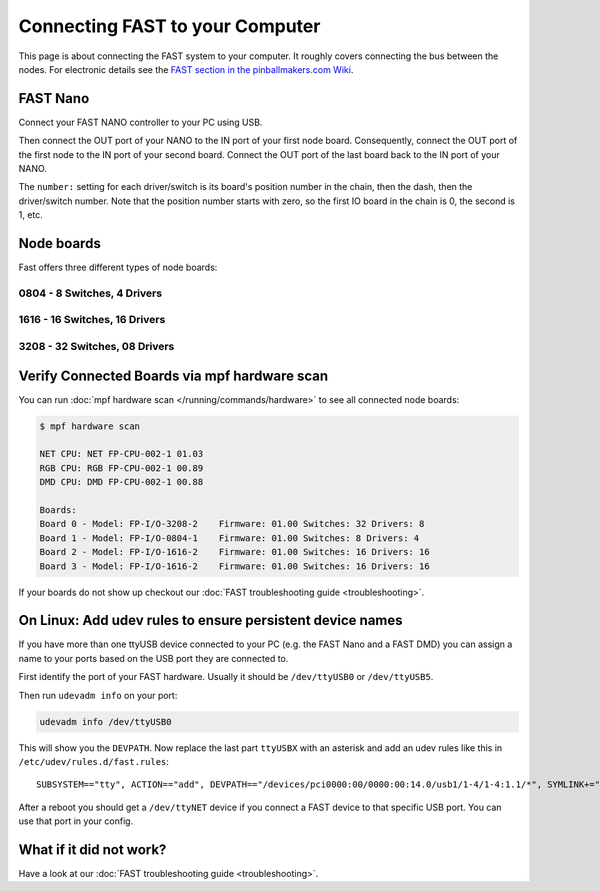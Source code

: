 Connecting FAST to your Computer
================================

This page is about connecting the FAST system to your computer.
It roughly covers connecting the bus between the nodes.
For electronic details see the
`FAST section in the pinballmakers.com Wiki <http://pinballmakers.com/wiki/index.php/Fast>`_.

FAST Nano
---------

Connect your FAST NANO controller to your PC using USB.

.. image:: /hardware/images/fast-nano.png

Then connect the OUT port of your NANO to the IN port of your first node board.
Consequently, connect the OUT port of the first node to the IN port of your
second board. Connect the OUT port of the last board back to the IN port of
your NANO.

The ``number:`` setting for each driver/switch is its board's position number in the
chain, then the dash, then the driver/switch number. Note that the position
number starts with zero, so the first IO board in the chain is 0, the second
is 1, etc.

Node boards
-----------

Fast offers three different types of node boards:

0804 - 8 Switches, 4 Drivers
~~~~~~~~~~~~~~~~~~~~~~~~~~~~

.. image:: /hardware/images/fast-io-0804.png

1616 - 16 Switches, 16 Drivers
~~~~~~~~~~~~~~~~~~~~~~~~~~~~~~

.. image:: /hardware/images/fast-io-1616.png

3208 - 32 Switches, 08 Drivers
~~~~~~~~~~~~~~~~~~~~~~~~~~~~~~~

.. image:: /hardware/images/fast-io-3208.png


Verify Connected Boards via mpf hardware scan
---------------------------------------------

You can run :doc:`mpf hardware scan </running/commands/hardware>` to see all
connected node boards:

.. code-block:: console

   $ mpf hardware scan

   NET CPU: NET FP-CPU-002-1 01.03
   RGB CPU: RGB FP-CPU-002-1 00.89
   DMD CPU: DMD FP-CPU-002-1 00.88

   Boards:
   Board 0 - Model: FP-I/O-3208-2    Firmware: 01.00 Switches: 32 Drivers: 8
   Board 1 - Model: FP-I/O-0804-1    Firmware: 01.00 Switches: 8 Drivers: 4
   Board 2 - Model: FP-I/O-1616-2    Firmware: 01.00 Switches: 16 Drivers: 16
   Board 3 - Model: FP-I/O-1616-2    Firmware: 01.00 Switches: 16 Drivers: 16

If your boards do not show up checkout our
:doc:`FAST troubleshooting guide <troubleshooting>`.


On Linux: Add udev rules to ensure persistent device names
----------------------------------------------------------

If you have more than one ttyUSB device connected to your PC (e.g. the FAST
Nano and a FAST DMD) you can assign a name to your ports
based on the USB port they are connected to.

First identify the port of your FAST hardware. Usually it should be
``/dev/ttyUSB0`` or ``/dev/ttyUSB5``.

Then run ``udevadm info`` on your port:

.. code-block:: shell

   udevadm info /dev/ttyUSB0

This will show you the ``DEVPATH``. Now replace the last part ``ttyUSBX`` with
an asterisk and add an udev rules like this in ``/etc/udev/rules.d/fast.rules``:

::

   SUBSYSTEM=="tty", ACTION=="add", DEVPATH=="/devices/pci0000:00/0000:00:14.0/usb1/1-4/1-4:1.1/*", SYMLINK+="ttyNET", GROUP="adm", MODE="0660"

After a reboot you should get a ``/dev/ttyNET`` device if you connect a FAST
device to that specific USB port. You can use that port in your config.

What if it did not work?
------------------------

Have a look at our :doc:`FAST troubleshooting guide <troubleshooting>`.
